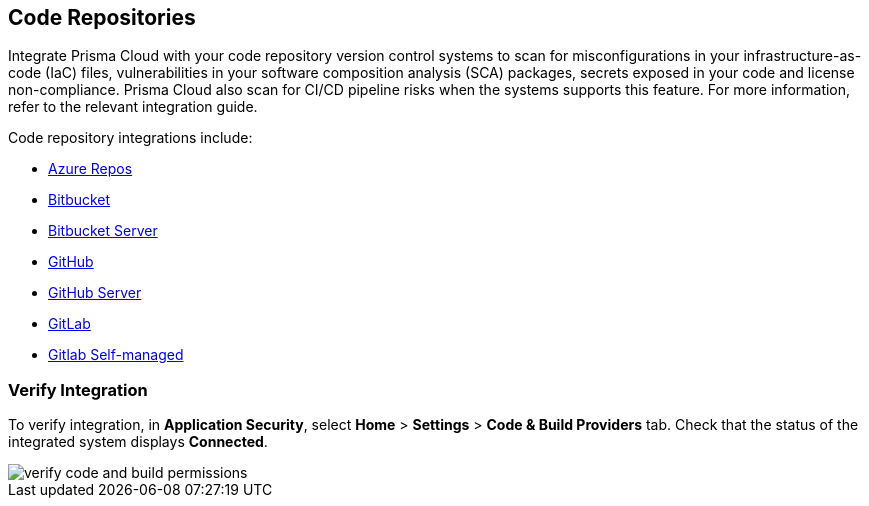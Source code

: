 == Code Repositories

Integrate Prisma Cloud with your code repository version control systems to scan for misconfigurations in your infrastructure-as-code (IaC) files, vulnerabilities in your software composition analysis (SCA) packages, secrets exposed in your code and license non-compliance. Prisma Cloud also scan for CI/CD pipeline risks when the systems supports this feature. For more information, refer to the relevant integration guide.

Code repository integrations include:

* xref:add-azurerepos.adoc[Azure Repos]
* xref:add-bitbucket.adoc[Bitbucket]
* xref:add-bitbucket-server.adoc[Bitbucket Server]
* xref:add-github.adoc[GitHub]
* xref:add-github-server.adoc[GitHub Server]
* xref:add-gitlab.adoc[GitLab]
* xref:add-gitlab-selfmanaged.adoc[Gitlab Self-managed]

=== Verify Integration

To verify integration, in *Application Security*, select *Home* > *Settings* 
> *Code & Build Providers* tab. Check that the status of the integrated system displays *Connected*.

image::application-security/verify-code-and-build-permissions.png[]


